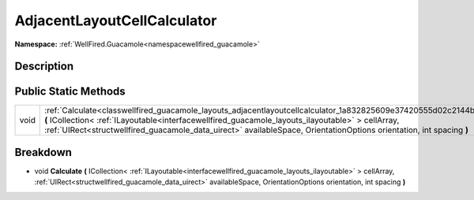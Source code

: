 .. _classwellfired_guacamole_layouts_adjacentlayoutcellcalculator:

AdjacentLayoutCellCalculator
=============================

**Namespace:** :ref:`WellFired.Guacamole<namespacewellfired_guacamole>`

Description
------------



Public Static Methods
----------------------

+-------------+-------------------------------------------------------------------------------------------------------------------------------------------------------------------------------------------------------------------------------------------------------------------------------------------------------------------------------------------------+
|void         |:ref:`Calculate<classwellfired_guacamole_layouts_adjacentlayoutcellcalculator_1a832825609e37420555d02c2144b77deb>` **(** ICollection< :ref:`ILayoutable<interfacewellfired_guacamole_layouts_ilayoutable>` > cellArray, :ref:`UIRect<structwellfired_guacamole_data_uirect>` availableSpace, OrientationOptions orientation, int spacing **)**   |
+-------------+-------------------------------------------------------------------------------------------------------------------------------------------------------------------------------------------------------------------------------------------------------------------------------------------------------------------------------------------------+

Breakdown
----------

.. _classwellfired_guacamole_layouts_adjacentlayoutcellcalculator_1a832825609e37420555d02c2144b77deb:

- void **Calculate** **(** ICollection< :ref:`ILayoutable<interfacewellfired_guacamole_layouts_ilayoutable>` > cellArray, :ref:`UIRect<structwellfired_guacamole_data_uirect>` availableSpace, OrientationOptions orientation, int spacing **)**

